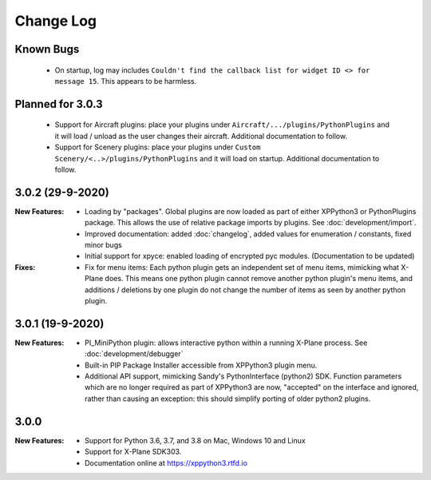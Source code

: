 Change Log
==========

Known Bugs
----------

 * On startup, log may includes ``Couldn't find the callback list for widget ID <> for message 15``. This appears
   to be harmless.
 
Planned for 3.0.3
-----------------
   * Support for Aircraft plugins: place your plugins under ``Aircraft/.../plugins/PythonPlugins``
     and it will load / unload as the user changes their aircraft. Additional documentation to follow.
   * Support for Scenery plugins: place your plugins under ``Custom Scenery/<..>/plugins/PythonPlugins``
     and it will load on startup. Additional documentation to follow.


3.0.2 (29-9-2020)
-----------------

:New Features:

   * Loading by "packages". Global plugins are now loaded as part of either XPPython3 or PythonPlugins
     package. This allows the use of relative package imports by plugins. See :doc:`development/import`.
   * Improved documentation: added :doc:`changelog`, added values for enumeration / constants, fixed minor bugs
   * Initial support for xpyce: enabled loading of encrypted pyc modules. (Documentation to be updated)

:Fixes:

   * Fix for menu items: Each python plugin gets an independent set of menu items, mimicking
     what X-Plane does. This means one python plugin cannot remove another python plugin's menu
     items, and additions / deletions by one plugin do not change the number of items as seen
     by another python plugin.


3.0.1 (19-9-2020)
-----------------

:New Features:

   * PI_MiniPython plugin: allows interactive python within a running X-Plane process. See :doc:`development/debugger`
   * Built-in PIP Package Installer accessible from XPPython3 plugin menu.
   * Additional API support, mimicking Sandy's PythonInterface (python2) SDK. Function
     parameters which are no longer required as part of XPPython3 are now, "accepted" on the interface and
     ignored, rather than causing an exception: this should simplify porting of older python2 plugins.


3.0.0
-----
:New Features:

   * Support for Python 3.6, 3.7, and 3.8 on Mac, Windows 10 and Linux
   * Support for X-Plane SDK303.
   * Documentation online at https://xppython3.rtfd.io
